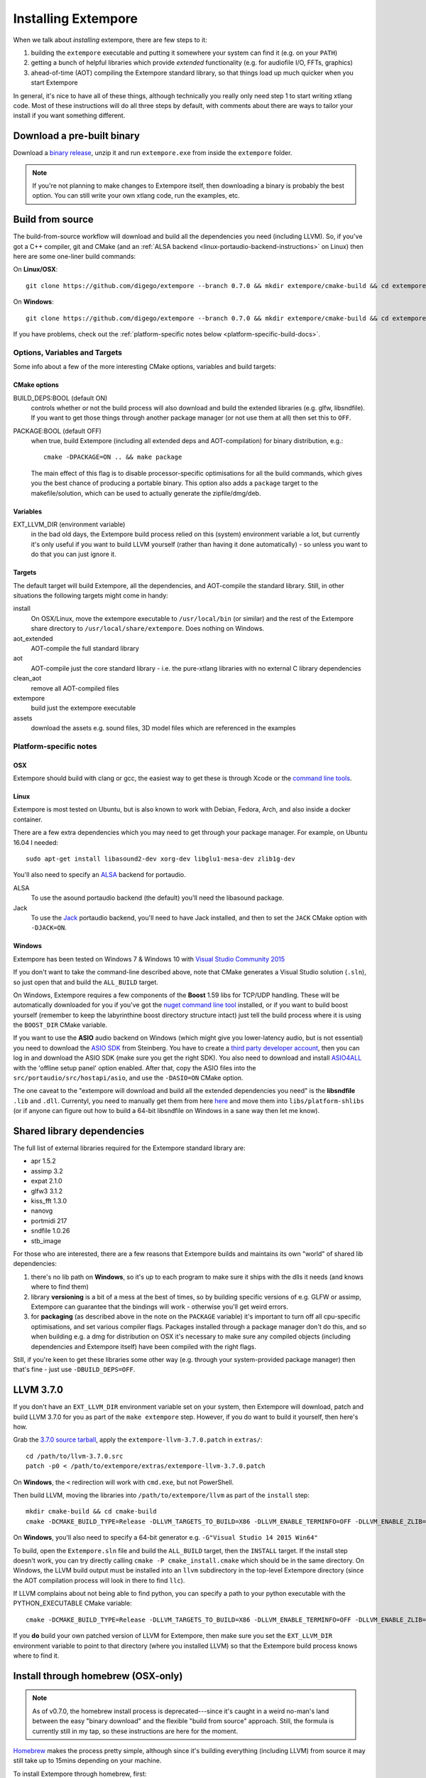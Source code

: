 Installing Extempore
====================

When we talk about *installing* extempore, there are few steps to it:

1. building the ``extempore`` executable and putting it somewhere your
   system can find it (e.g. on your ``PATH``)

2. getting a bunch of helpful libraries which provide *extended*
   functionality (e.g. for audiofile I/O, FFTs, graphics)

3. ahead-of-time (AOT) compiling the Extempore standard library, so
   that things load up much quicker when you start Extempore

In general, it's nice to have all of these things, although
technically you really only need step 1 to start writing xtlang code.
Most of these instructions will do all three steps by default, with
comments about there are ways to tailor your install if you want
something different.

Download a pre-built binary
---------------------------

Download a `binary release`_, unzip it and run ``extempore.exe``
from inside the ``extempore`` folder.

.. note:: If you're not planning to make changes to Extempore itself,
          then downloading a binary is probably the best option. You
          can still write your own xtlang code, run the examples, etc.

.. _binary release: https://github.com/digego/extempore/releases

.. _build-from-source-doc:

Build from source
-----------------

The build-from-source workflow will download and build all the
dependencies you need (including LLVM). So, if you've got a C++
compiler, git and CMake (and an :ref:`ALSA backend
<linux-portaudio-backend-instructions>` on Linux) then here are some
one-liner build commands:

On **Linux/OSX**::

    git clone https://github.com/digego/extempore --branch 0.7.0 && mkdir extempore/cmake-build && cd extempore/cmake-build && cmake .. && make install

On **Windows**::

    git clone https://github.com/digego/extempore --branch 0.7.0 && mkdir extempore/cmake-build && cd extempore/cmake-build && cmake -G"Visual Studio 14 2015 Win64" .. && cmake --build . --target ALL_BUILD --config Release

If you have problems, check out the :ref:`platform-specific notes
below <platform-specific-build-docs>`.

Options, Variables and Targets
^^^^^^^^^^^^^^^^^^^^^^^^^^^^^^

Some info about a few of the more interesting CMake options, variables
and build targets:

CMake options
"""""""""""""

BUILD_DEPS:BOOL (default ON)
  controls whether or not the build process will also download and
  build the extended libraries (e.g. glfw, libsndfile). If you want to
  get those things through another package manager (or not use them at
  all) then set this to ``OFF``.

PACKAGE:BOOL (default OFF)
  when true, build Extempore (including all extended deps and
  AOT-compilation) for binary distribution, e.g.::

    cmake -DPACKAGE=ON .. && make package

  The main effect of this flag is to disable processor-specific
  optimisations for all the build commands, which gives you the best
  chance of producing a portable binary. This option also adds a
  ``package`` target to the makefile/solution, which can be used to
  actually generate the zipfile/dmg/deb.

Variables
"""""""""

EXT_LLVM_DIR (environment variable)
  in the bad old days, the Extempore build process relied on this
  (system) environment variable a lot, but currently it's only useful
  if you want to build LLVM yourself (rather than having it done
  automatically) - so unless you want to do that you can just ignore
  it.

Targets
"""""""

The default target will build Extempore, all the dependencies, and
AOT-compile the standard library. Still, in other situations the
following targets might come in handy:

install
  On OSX/Linux, move the extempore executable to ``/usr/local/bin``
  (or similar) and the rest of the Extempore share directory to
  ``/usr/local/share/extempore``. Does nothing on Windows.

aot_extended
  AOT-compile the full standard library

aot
  AOT-compile just the core standard library - i.e. the pure-xtlang
  libraries with no external C library dependencies

clean_aot
  remove all AOT-compiled files

extempore
  build just the extempore executable

assets
  download the assets e.g. sound files, 3D model files which are
  referenced in the examples

.. _platform-specific-build-docs:

Platform-specific notes
^^^^^^^^^^^^^^^^^^^^^^^

OSX
"""

Extempore should build with clang or gcc, the easiest way to get these
is through Xcode or the `command line tools`_.

.. _command line tools: https://developer.apple.com/library/ios/technotes/tn2339/_index.html#//apple_ref/doc/uid/DTS40014588-CH1-WHAT_IS_THE_COMMAND_LINE_TOOLS_PACKAGE_

Linux
"""""

Extempore is most tested on Ubuntu, but is also known to work with
Debian, Fedora, Arch, and also inside a docker container.

There are a few extra dependencies which you may need to get through
your package manager. For example, on Ubuntu 16.04 I needed::

  sudo apt-get install libasound2-dev xorg-dev libglu1-mesa-dev zlib1g-dev

.. _linux-portaudio-backend-instructions:

You'll also need to specify an `ALSA`_ backend for portaudio.

ALSA
  To use the asound portaudio backend (the default) you'll need the
  libasound package.

Jack
  To use the `Jack`_ portaudio backend, you'll need to have Jack
  installed, and then to set the ``JACK`` CMake option with ``-DJACK=ON``.
    
.. _ALSA: http://www.alsa-project.org/
.. _Jack: http://www.jackaudio.org/


Windows
"""""""

Extempore has been tested on Windows 7 & Windows 10 with `Visual Studio Community 2015`_

.. _Visual Studio Community 2015: https://www.visualstudio.com/en-us/products/visual-studio-community-vs.aspx

If you don't want to take the command-line described above, note that
CMake generates a Visual Studio solution (``.sln``), so just open that
and build the ``ALL_BUILD`` target.

On Windows, Extempore requires a few components of the **Boost** 1.59
libs for TCP/UDP handling. These will be automatically downloaded for
you if you've got the `nuget command line tool`_ installed, or if you
want to build boost yourself (remember to keep the labyrinthine boost
directory structure intact) just tell the build process where it is
using the ``BOOST_DIR`` CMake variable.

.. _nuget command line tool: choco install nuget.commandline

If you want to use the **ASIO** audio backend on Windows (which might
give you lower-latency audio, but is not essential) you need to
download the `ASIO SDK`_ from Steinberg. You have to create a `third
party developer account`_, then you can log in and download the ASIO
SDK (make sure you get the right SDK). You also need to download and
install `ASIO4ALL`_ with the 'offline setup panel' option enabled.
After that, copy the ASIO files into the
``src/portaudio/src/hostapi/asio``, and use the ``-DASIO=ON`` CMake
option.

.. _third party developer account: http://www.steinberg.net/nc/en/company/developer/sdk_download_portal/create_3rd_party_developer_account.html
.. _ASIO SDK: http://www.steinberg.net/nc/en/company/developer/sdk_download_portal.html
.. _ASIO4ALL: http://www.asio4all.com/

The one caveat to the "extempore will download and build all the
extended dependencies you need" is the **libsndfile** ``.lib`` and
``.dll``. Currentyl, you need to manually get them from here `here`_
and move them into ``libs/platform-shlibs`` (or if anyone can figure
out how to build a 64-bit libsndfile on Windows in a sane way then let
me know).

.. _here: http://www.mega-nerd.com/libsndfile/#Download
.. _install-extended-doc:

Shared library dependencies
---------------------------

The full list of external libraries required for the Extempore
standard library are:

* apr 1.5.2
* assimp 3.2
* expat 2.1.0
* glfw3 3.1.2
* kiss_fft 1.3.0
* nanovg
* portmidi 217
* sndfile 1.0.26
* stb_image

For those who are interested, there are a few reasons that Extempore
builds and maintains its own "world" of shared lib dependencies:

#. there's no lib path on **Windows**, so it's up to each program to
   make sure it ships with the dlls it needs (and knows where to find
   them)

#. library **versioning** is a bit of a mess at the best of times, so
   by building specific versions of e.g. GLFW or assimp, Extempore can
   guarantee that the bindings will work - otherwise you'll get weird
   errors.

#. for **packaging** (as described above in the note on the
   ``PACKAGE`` variable) it's important to turn off all cpu-specific
   optimisations, and set various compiler flags. Packages installed
   through a package manager don't do this, and so when building e.g.
   a dmg for distribution on OSX it's necessary to make sure any
   compiled objects (including dependencies and Extempore itself) have
   been compiled with the right flags.

Still, if you're keen to get these libraries some other way (e.g.
through your system-provided package manager) then that's fine - just
use ``-DBUILD_DEPS=OFF``.

LLVM 3.7.0
----------

If you don't have an ``EXT_LLVM_DIR`` environment variable set on your
system, then Extempore will download, patch and build LLVM 3.7.0 for
you as part of the ``make extempore`` step. However, if you do want to
build it yourself, then here's how.

Grab the `3.7.0 source tarball`_, apply the
``extempore-llvm-3.7.0.patch`` in ``extras/``::

    cd /path/to/llvm-3.7.0.src
    patch -p0 < /path/to/extempore/extras/extempore-llvm-3.7.0.patch

.. _3.7.0 source tarball: http://llvm.org/releases/download.html#3.7.0

On **Windows**, the ``<`` redirection will work with ``cmd.exe``, but
not PowerShell.

Then build LLVM, moving the libraries into ``/path/to/extempore/llvm``
as part of the ``install`` step::

    mkdir cmake-build && cd cmake-build
    cmake -DCMAKE_BUILD_TYPE=Release -DLLVM_TARGETS_TO_BUILD=X86 -DLLVM_ENABLE_TERMINFO=OFF -DLLVM_ENABLE_ZLIB=OFF -DCMAKE_INSTALL_PREFIX=c:/path/to/extempore/llvm .. && make && make install

On **Windows**, you'll also need to specify a 64-bit generator e.g.
``-G"Visual Studio 14 2015 Win64"``

To build, open the ``Extempore.sln`` file and build the ``ALL_BUILD``
target, then the ``INSTALL`` target. If the install step doesn't work,
you can try directly calling ``cmake -P cmake_install.cmake`` which
should be in the same directory. On Windows, the LLVM build output must
be installed into an ``llvm`` subdirectory in the top-level Extempore
directory (since the AOT compilation process will look in there to find
``llc``).

If LLVM complains about not being able to find python, you can specify a
path to your python executable with the PYTHON\_EXECUTABLE CMake
variable::

    cmake -DCMAKE_BUILD_TYPE=Release -DLLVM_TARGETS_TO_BUILD=X86 -DLLVM_ENABLE_TERMINFO=OFF -DLLVM_ENABLE_ZLIB=OFF -DCMAKE_INSTALL_PREFIX=c:/path/to/extempore/llvm -DPYTHON_EXECUTABLE=c:/path/to/python .. && make && make install

If you **do** build your own patched version of LLVM for Extempore,
then make sure you set the ``EXT_LLVM_DIR`` environment variable to
point to that directory (where you installed LLVM) so that the
Extempore build process knows where to find it.

Install through homebrew (OSX-only)
-----------------------------------

.. note:: As of v0.7.0, the homebrew install process is
          deprecated---since it's caught in a weird no-man's land
          between the easy "binary download" and the flexible "build
          from source" approach. Still, the formula is currently still
          in my tap, so these instructions are here for the moment.

`Homebrew`_ makes the process pretty simple, although since it's
building everything (including LLVM) from source it may still take up to
15mins depending on your machine.

.. _Homebrew: http://brew.sh/

To install Extempore through homebrew, first::

    brew tap benswift/extempore && brew tap homebrew/versions

then::

    brew install extempore --with-extended

or, if you want just the core::

    brew install extempore

**Caveats**

If you've installed Extempore through homebrew previously (i.e. if
``brew info extempore`` shows a version <= 0.59) then you'll need to
remove a couple of things first::

    brew rm extempore kissfft libnanovg

If you're on OSX 10.9 or earlier, there's an incompatibility with your
version of clang and the LLVM 3.7.0 which Extempore uses. For the
moment the easiest way around this is to download the old 0.5.9
release of Extempore with::

    brew tap benswift/extempore
    brew install extempore059 --with-extended
